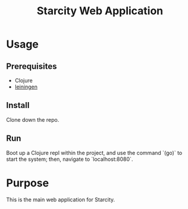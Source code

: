 #+TITLE: Starcity Web Application

* Usage

** Prerequisites

+ Clojure
+ [[http://leiningen.org][leiningen]]

** Install

Clone down the repo.

** Run

Boot up a Clojure repl within the project, and use the command `(go)` to start
the system; then, navigate to `localhost:8080`.

* Purpose

This is the main web application for Starcity.

